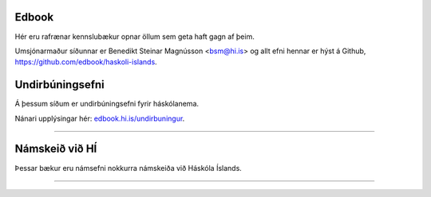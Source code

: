 .. NAME documentation master file, created by
   sphinx-quickstart on Thu Aug 13 10:33:18 2015.
   You can adapt this file completely to your liking, but it should at least
   contain the root `toctree` directive.

Edbook
======

Hér eru rafrænar kennslubækur opnar öllum sem geta haft gagn af þeim.

Umsjónarmaður síðunnar er Benedikt Steinar Magnússon <bsm@hi.is> og allt efni
hennar er hýst á Github, https://github.com/edbook/haskoli-islands.


Undirbúningsefni
================

.. .. toctree::
    :maxdepth: 1
    :glob:

    undirbuningur

Á þessum síðum er undirbúningsefni fyrir háskólanema.

.. button::
  :text: Undirbúningur í stærðfræði
  :link: undirbuningur_stae/index.html

.. button::
  :text: Undirbúningur í eðlisfræði
  :link: undirbuningur_edl/index.html

.. button::
  :text: Undirbúningur í efnafræði
  :link: undirbuningur_efn/index.html

Nánari upplýsingar hér: `edbook.hi.is/undirbuningur <https://edbook.hi.is/undirbuningur>`_.

----------------------


Námskeið við HÍ
===============

Þessar bækur eru námsefni nokkurra námskeiða við Háskóla Íslands.

.. button::
  :text: STÆ105G: Hagnýt stærðfræðigreining
  :link: stae105g/index.html

.. button::
  :text: STÆ104G: Stærðfræðigreining I
  :link: stae104g/index.html


.. button::
  :text: STÆ205G: Stærðfræðigreining II
  :link: stae205g/index.html


.. button::
  :text: STÆ302G: Stærðfræðigreining III
  :link: stae302g/index.html


.. button::
  :text: STÆ401G: Stærðfræðigreining IV
  :link: stae401g/index.html

.. button::
  :text: STÆ405G: Töluleg greining
  :link: stae405g/index.html

.. button::
  :text: Valin efni í stærðfræði og reiknifræði
  :link: https://cs.hi.is/strei/index.html

.. button::
   :text: Fyrirlestrarnótur um Python
   :link: https://cs.hi.is/python

.. button::
  :text: Tölfræði frá grunni
  :link: tolfraedi_fra_grunni/index.html

.. button::
  :text: R frá grunni
  :link: R_fra_grunni/index.html

----------------------

.. button::
  :text: Nánar um Edbook-kerfið
  :link: https://edbook.hi.is/kynning/

